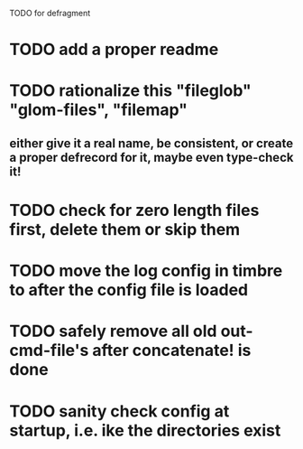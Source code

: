 TODO for defragment


* TODO add a proper readme
* TODO rationalize this "fileglob" "glom-files", "filemap"
** either give it a real name, be consistent, or create a proper defrecord for it, maybe even type-check it!
* TODO check for zero length files first, delete them or skip them
* TODO move the log config in timbre to after the config file is loaded
* TODO safely remove all old out-cmd-file's after concatenate! is done
* TODO sanity check config at startup, i.e. ike the directories exist
